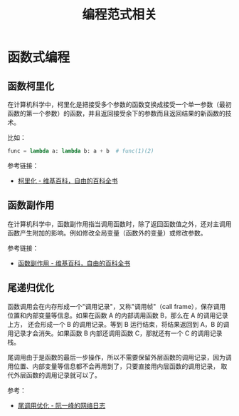 #+TITLE:      编程范式相关

* 目录                                                    :TOC_4_gh:noexport:
- [[#函数式编程][函数式编程]]
  - [[#函数柯里化][函数柯里化]]
  - [[#函数副作用][函数副作用]]
  - [[#尾递归优化][尾递归优化]]

* 函数式编程
** 函数柯里化
   在计算机科学中，柯里化是把接受多个参数的函数变换成接受一个单一参数（最初函数的第一个参数）的函数，并且返回接受余下的参数而且返回结果的新函数的技术。

   比如：
   #+BEGIN_SRC python
     func = lambda a: lambda b: a + b  # func(1)(2)
   #+END_SRC

   参考链接：
   + [[https://zh.wikipedia.org/wiki/%E6%9F%AF%E9%87%8C%E5%8C%96][柯里化 - 维基百科，自由的百科全书]]

** 函数副作用
   在计算机科学中，函数副作用指当调用函数时，除了返回函数值之外，还对主调用函数产生附加的影响。例如修改全局变量（函数外的变量）或修改参数。

   参考链接：
   + [[https://zh.wikipedia.org/wiki/%E5%87%BD%E6%95%B0%E5%89%AF%E4%BD%9C%E7%94%A8][函数副作用 - 维基百科，自由的百科全书]]

** 尾递归优化
   函数调用会在内存形成一个"调用记录"，又称"调用帧"（call frame），保存调用位置和内部变量等信息。如果在函数 A 的内部调用函数 B，那么在 A 的调用记录上方，
   还会形成一个 B 的调用记录。等到 B 运行结束，将结果返回到 A，B 的调用记录才会消失。如果函数 B 内部还调用函数 C，那就还有一个 C 的调用记录栈。

   尾调用由于是函数的最后一步操作，所以不需要保留外层函数的调用记录，因为调用位置、内部变量等信息都不会再用到了，只要直接用内层函数的调用记录，
   取代外层函数的调用记录就可以了。

   参考：
   + [[https://www.ruanyifeng.com/blog/2015/04/tail-call.html][尾调用优化 - 阮一峰的网络日志]]

